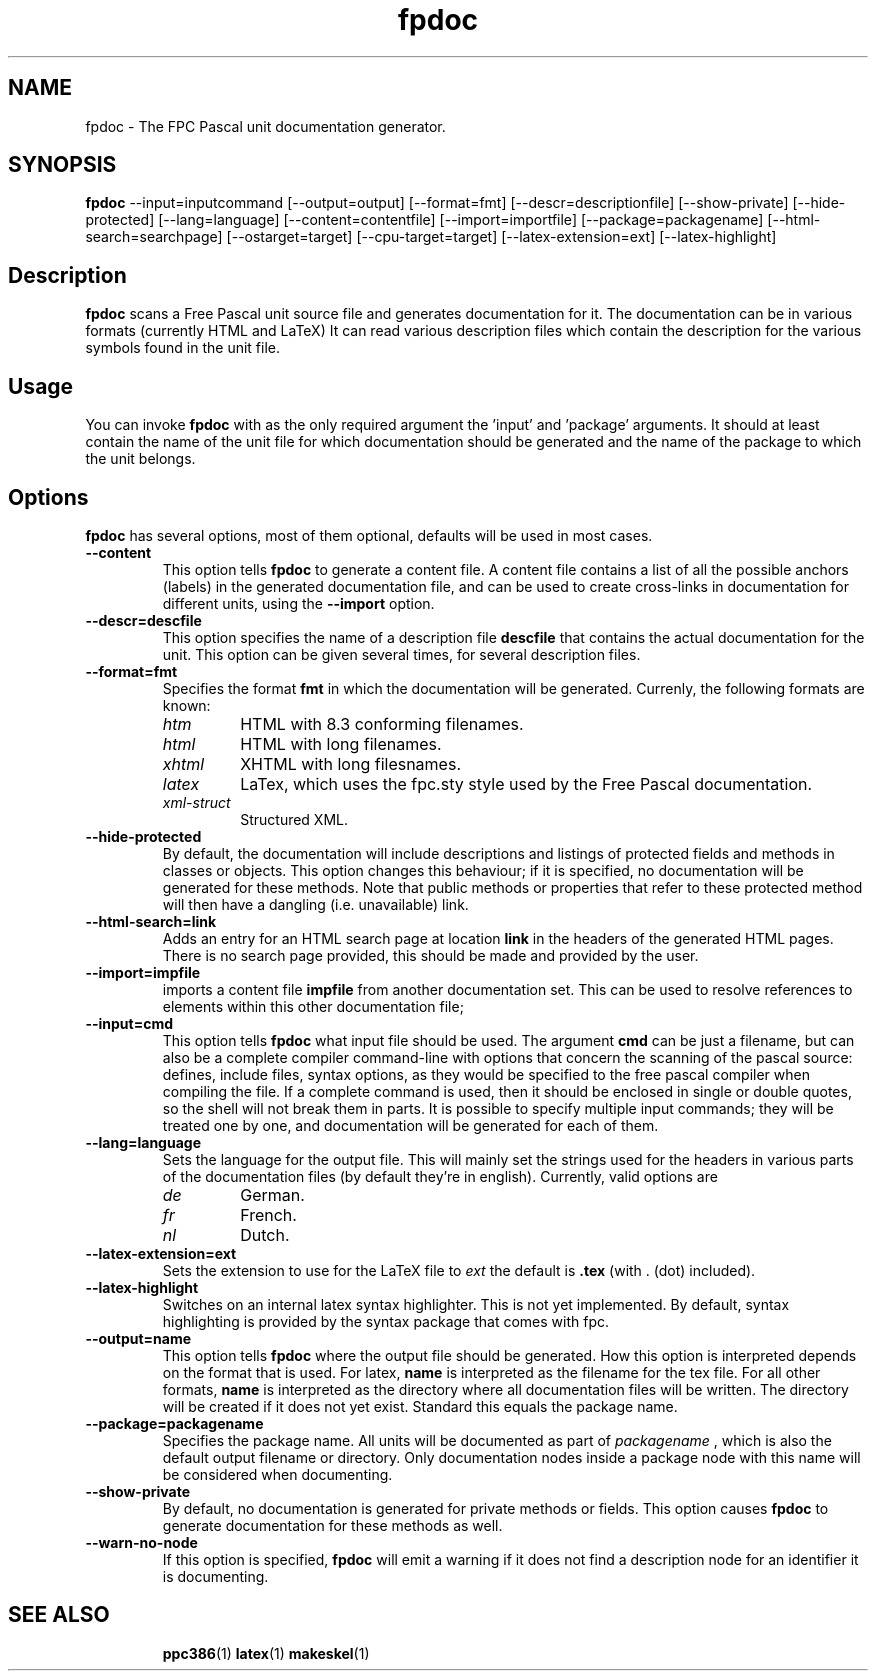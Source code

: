 .TH fpdoc 1 "9 march 2002" "Free Pascal" "Free Pascal unit documentation generator"
.SH NAME
fpdoc \- The FPC Pascal unit documentation generator.

.SH SYNOPSIS

\fBfpdoc\fP \-\-input=inputcommand [\-\-output=output] [\-\-format=fmt] 
[\-\-descr=descriptionfile] [\-\-show-private] [\-\-hide-protected]
[\-\-lang=language] [\-\-content=contentfile] [\-\-import=importfile]
[\-\-package=packagename] [\-\-html-search=searchpage] [\-\-ostarget=target]
[\-\-cpu-target=target] [\-\-latex-extension=ext] [\-\-latex-highlight]

.SH Description

.B fpdoc
scans a Free Pascal unit source file and generates documentation for it.
The documentation can be in various formats (currently HTML and LaTeX)
It can read various description files which contain the description for the 
various symbols found in the unit file.

.SH Usage

You can invoke 
.B fpdoc
with as the only required argument the 'input' and 'package' arguments. 
It should at least contain the name of the unit file for which 
documentation should be generated and the name of the package to which the
unit belongs.

.SH Options

.B fpdoc
has several options, most of them optional, defaults will be used in most
cases.

.TP
.BI \-\-content
This option tells 
.B fpdoc
to generate a content file. A content file contains a list of all the
possible anchors (labels) in the generated documentation file, and can be
used to create cross-links in documentation for different units, using the
.B --import
option.
.TP
.BI \-\-descr=descfile
This option specifies the name of a description file
.B descfile
that contains the actual documentation for the unit. 
This option can be given several times, for several description files.
.TP
.BI \-\-format=fmt
Specifies the format
.B fmt
in which the documentation will be generated. Currenly,
the following formats are known:
.RS
.TP
.I htm
HTML with 8.3 conforming filenames.
.TP
.I html
HTML with long filenames.
.TP
.I xhtml
XHTML with long filesnames.
.TP
.I latex
LaTex, which uses the fpc.sty style used by the Free Pascal documentation.
.TP
.I xml-struct
Structured XML.
.RE
.TP
.BI \-\-hide\-protected
By default, the documentation will include descriptions and listings of
protected fields and methods in classes or objects. This option changes this
behaviour; if it is specified, no documentation will be generated for these
methods. Note that public methods or properties that refer to these
protected method will then have a dangling (i.e. unavailable) link.
.TP
.BI \-\-html\-search=link
Adds an entry for an HTML search page at location
.B link
in the headers of the generated HTML pages. There is no search page
provided, this should be made and provided by the user.
.TP
.BI \-\-import=impfile
imports a content file 
.B impfile
from another documentation set. This can be used to
resolve references to elements within this other documentation file;
.TP
.B \-\-input=cmd
This option tells 
.B fpdoc
what input file should be used. The argument
.B cmd
can be just a filename, but can
also be a complete compiler command-line with options that concern the 
scanning of the pascal source: defines, include files, syntax options, 
as they would be specified to the free pascal compiler when compiling 
the file. If a complete command is used, then it should be enclosed in 
single or double quotes, so the shell will not break them in parts.
It is possible to specify multiple input commands; they will be treated one
by one, and documentation will be generated for each of them.
.TP
.BI \-\-lang=language
Sets the language for the output file. This will mainly set the strings used
for the headers in various parts of the documentation files (by default
they're in english). Currently, valid options are
.RS
.TP
.I de 
German.
.TP
.I fr
French.
.TP
.I nl
Dutch.
.RE
.TP
.BI \-\-latex\-extension=ext
Sets the extension to use for the LaTeX file to
.I ext
the default is 
.BI .tex
(with . (dot) included).
.TP
.BI \-\-latex\-highlight
Switches on an internal latex syntax highlighter. This is not yet
implemented. By default, syntax highlighting is provided by the syntax
package that comes with fpc.
.TP
.BI \-\-output=name 
This option tells 
.B fpdoc
where the output file should be generated. How this option is interpreted
depends on the format that is used. For latex, 
.B name
is interpreted as the
filename for the tex file. For all other formats,
.B name
is interpreted as
the directory where all documentation files will be written. The directory
will be created if it does not yet exist. Standard this equals the package
name.
.TP
.BI \-\-package=packagename 
Specifies the package name. All units will be documented as part of 
.I packagename
, which is also the default output filename or directory. Only documentation
nodes inside a package node with this name will be considered when
documenting.
.TP
.BI \-\-show\-private 
By default, no documentation is generated for private methods or fields.
This option causes 
.B fpdoc
to generate documentation for these methods as well.
.TP
.BI \-\-warn\-no\-node 
If this option is specified, 
.B fpdoc
will emit a warning if it does not find a description node for an identifier
it is documenting.

.SH SEE ALSO
.IP 
.BR  ppc386 (1)
.BR  latex (1)
.BR  makeskel (1)
